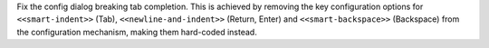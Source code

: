 Fix the config dialog breaking tab completion.  This is achieved by removing
the key configuration options for ``<<smart-indent>>`` (Tab),
``<<newline-and-indent>>`` (Return, Enter) and ``<<smart-backspace>>``
(Backspace) from the configuration mechanism, making them hard-coded
instead.
